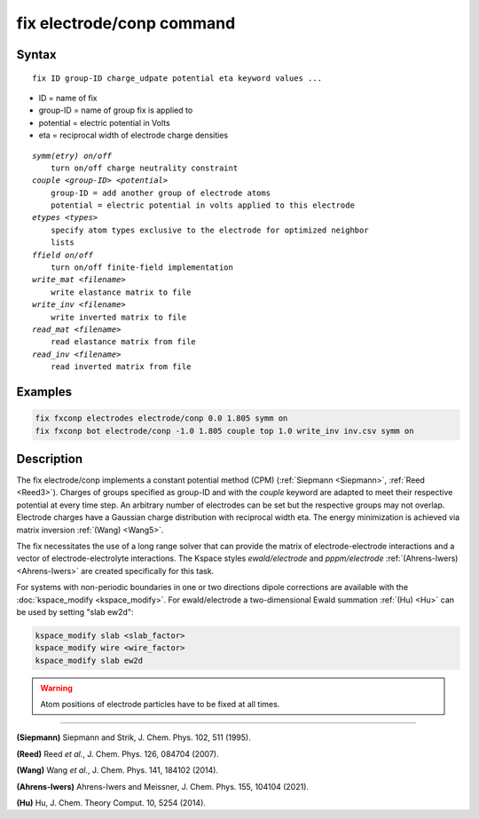 .. index:: fix electrode/conp

fix electrode/conp command
==========================

Syntax
""""""

.. parsed-literal::

   fix ID group-ID charge_udpate potential eta keyword values ...

* ID = name of fix
* group-ID = name of group fix is applied to
* potential = electric potential in Volts
* eta = reciprocal width of electrode charge densities

.. parsed-literal::

    *symm(etry) on/off*
        turn on/off charge neutrality constraint
    *couple <group-ID> <potential>*
        group-ID = add another group of electrode atoms
        potential = electric potential in volts applied to this electrode
    *etypes <types>*
        specify atom types exclusive to the electrode for optimized neighbor
        lists
    *ffield on/off*
        turn on/off finite-field implementation
    *write_mat <filename>*
        write elastance matrix to file
    *write_inv <filename>*
        write inverted matrix to file
    *read_mat <filename>*
        read elastance matrix from file
    *read_inv <filename>*
        read inverted matrix from file


Examples
""""""""

.. code-block:: LAMMPS

   fix fxconp electrodes electrode/conp 0.0 1.805 symm on
   fix fxconp bot electrode/conp -1.0 1.805 couple top 1.0 write_inv inv.csv symm on

Description
"""""""""""

The fix electrode/conp implements a constant potential method (CPM)
(:ref:`Siepmann <Siepmann>`, :ref:`Reed <Reed3>`).  Charges of groups specified
as group-ID and with the `couple` keyword are adapted to meet their respective
potential at every time step.  An arbitrary number of electrodes can be set but
the respective groups may not overlap.  Electrode charges have a Gaussian charge
distribution with reciprocal width eta.  The energy minimization is achieved via
matrix inversion :ref:`(Wang) <Wang5>`.

The fix necessitates the use of a long range solver that can provide the matrix
of electrode-electrode interactions and a vector of electrode-electrolyte
interactions.  The Kspace styles *ewald/electrode* and *pppm/electrode*
:ref:`(Ahrens-Iwers) <Ahrens-Iwers>` are created specifically for this task.

For systems with non-periodic boundaries in one or two directions dipole
corrections are available with the :doc:`kspace_modify <kspace_modify>`.  For
ewald/electrode a two-dimensional Ewald summation :ref:`(Hu) <Hu>` can be used 
by setting "slab ew2d":

.. code-block:: LAMMPS

   kspace_modify slab <slab_factor>
   kspace_modify wire <wire_factor>
   kspace_modify slab ew2d

.. warning::

   Atom positions of electrode particles have to be fixed at all times.

----------

.. _Siepmann:

**(Siepmann)** Siepmann and Strik, J. Chem. Phys. 102, 511 (1995).

.. _Reed3:

**(Reed)** Reed *et al.*, J. Chem. Phys. 126, 084704 (2007).

.. _Wang5:

**(Wang)** Wang *et al.*, J. Chem. Phys. 141, 184102 (2014).

.. _Ahrens-Iwers:

**(Ahrens-Iwers)** Ahrens-Iwers and Meissner, J. Chem. Phys. 155, 104104 (2021).

.. _Hu:

**(Hu)** Hu, J. Chem. Theory Comput. 10, 5254 (2014).

